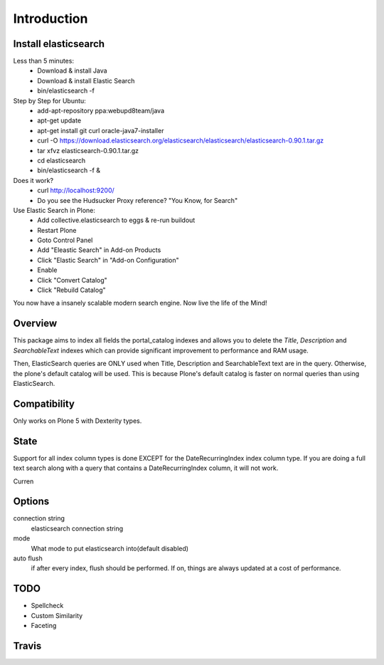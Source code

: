 Introduction
============

Install elasticsearch
---------------------

Less than 5 minutes:
    - Download & install Java
    - Download & install Elastic Search
    - bin/elasticsearch -f

Step by Step for Ubuntu:
    - add-apt-repository ppa:webupd8team/java
    - apt-get update
    - apt-get install git curl oracle-java7-installer
    - curl -O https://download.elasticsearch.org/elasticsearch/elasticsearch/elasticsearch-0.90.1.tar.gz
    - tar xfvz elasticsearch-0.90.1.tar.gz
    - cd elasticsearch
    - bin/elasticsearch -f &

Does it work?
    - curl http://localhost:9200/
    - Do you see the Hudsucker Proxy reference? "You Know, for Search"

Use Elastic Search in Plone:
    - Add collective.elasticsearch to eggs & re-run buildout
    - Restart Plone
    - Goto Control Panel
    - Add "Eleastic Search" in Add-on Products
    - Click "Elastic Search" in "Add-on Configuration"
    - Enable
    - Click "Convert Catalog"
    - Click "Rebuild Catalog"

You now have a insanely scalable modern search engine. Now live the life of the Mind!

Overview
--------

This package aims to index all fields the portal_catalog indexes
and allows you to delete the `Title`, `Description` and `SearchableText`
indexes which can provide significant improvement to performance and RAM usage.

Then, ElasticSearch queries are ONLY used when Title, Description and SearchableText
text are in the query. Otherwise, the plone's default catalog will be used.
This is because Plone's default catalog is faster on normal queries than using
ElasticSearch.


Compatibility
-------------

Only works on Plone 5 with Dexterity types.

State
-----

Support for all index column types is done EXCEPT for the DateRecurringIndex
index column type. If you are doing a full text search along with a query that
contains a DateRecurringIndex column, it will not work.

Curren

Options
-------

connection string
    elasticsearch connection string
mode
    What mode to put elasticsearch into(default disabled)
auto flush
    if after every index, flush should be performed.
    If on, things are always updated at a cost of performance.


TODO
----

- Spellcheck
- Custom Similarity
- Faceting


Travis
------

.. image:: https://travis-ci.org/collective/collective.elasticsearch.png
   :target: https://travis-ci.org/collective/collective.elasticsearch
   :alt: Travis CI
